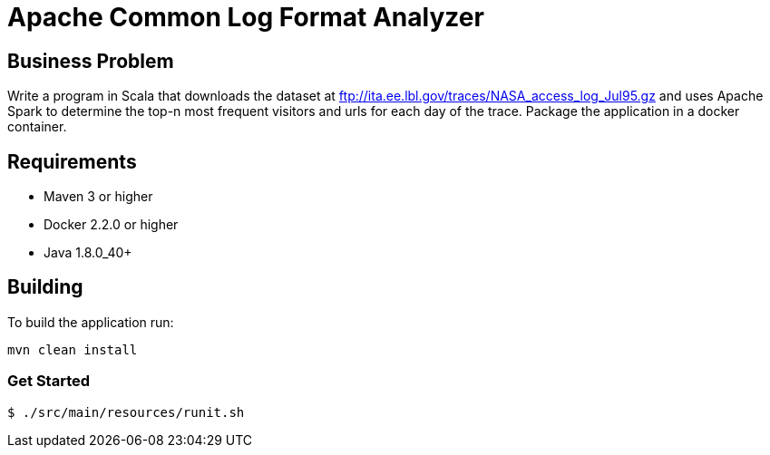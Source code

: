 Apache Common Log Format Analyzer
================================

Business Problem
-----------------
Write a program in Scala that downloads the dataset at ftp://ita.ee.lbl.gov/traces/NASA_access_log_Jul95.gz and uses Apache Spark to determine the top-n most frequent visitors and urls for each day of the trace.  
Package the application in a docker container.

Requirements
------------

    * Maven 3 or higher
    * Docker 2.2.0 or higher
    * Java 1.8.0_40+


Building
--------
To build the application run:

[source,bash]
mvn clean install

=== Get Started

[source,bash]
----
$ ./src/main/resources/runit.sh
